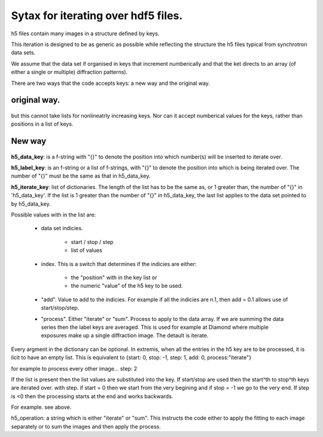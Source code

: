 .. Continuous-Peak-Fit documentation master file


=====================================
Sytax for iterating over hdf5 files. 
=====================================

.. _cpf GitHub repository:   https://github.com/ExperimentalMineralPhysics/continuous-peak-fit


h5 files contain many images in a structure defined by keys. 

This iteration is designed to be as generic as possible while reflecting the structure the h5 files typical from synchrotron data sets.

We assume that the data set if organised in keys that increment numberically and that the ket directs to an array (of either a single or multiple) diffraction patterns).

There are two ways that the code accepts keys: a new way and the original way. 

original way.
=====================================

 .. code-block:: python
  h5_key_list  = ['/', 'measurement/p3']
  
  h5_key_names = [["/",''], ["", 'instrument/positioners/dz1','instrument/positioners/dy']]
  #h5_key_names = ["",""]
  h5_key_start = [0, 0]
  h5_key_end   = [42,-1]
  h5_key_step  = [-1,1]
  h5_data      = 'iterate' # the other options would be "sum". "iterate" only applies to the bottom level.

but this cannot take lists for nonlineatrly increasing keys. 
Nor can it accept numberical values for the keys, rather than positions in a list of keys. 



New way
=====================================



 .. code-block:: python
  h5_data_key = "/{}/something/next_level/"
  h5_label_key = ["/{}/instrument/positioners/dz1","/{}/instrument/positioners/dy"]
  h5_iterate_key = [{start: 0, stop: -1, step: 1, index:"position"/"value" [default]}]
  h5_iterate_key = [{list: [5,6,9,10,24,15], index:"position"/"value" [default]}]
  h5_process = "iterate"



 .. code-block:: python
  h5_data_key = "/{}.1/something/next_level/"
  h5_label_key = ["/{}.2/instrument/positioners/dz1","/{}.2/instrument/positioners/dy"]
  h5_iterate_key = [{start: 0, stop: -1, step: 1, index:"position"/"value" [default], add: 0.1}]
  h5_iterate_key = [{list: [5,6,9,10,24,15], index:"position"/"value" [default]}, {process:"sum"}]


**h5_data_key**: is a f-string with "{}" to denote the position into which number(s) will be inserted to iterate over. 

**h5_label_key**: is an f-string or a list of f-strings, with "{}" to denote the position into which is being iterated over. The number of "{}" must be the same as that in h5_data_key. 

**h5_iterate_key**: list of dictionaries. The length of the list has to be the same as, or 1 greater than, the number of "{}" in 'h5_data_key'. 
If the list is 1 greater than the number of "{}" in h5_data_key, the last list applies to the data set pointed to by h5_data_key.

Possible values with in the list are: 

    * data set indicies. 

        * start / stop / step

        * list of values

    * index. This is a switch that determines if the indicies are either:

        * the "position" with in the key list or 

        * the numeric "value" of the h5 key to be used. 

    * "add". Value to add to the indicies. For example if all the indicies are n.1, then add = 0.1 allows use of start/stop/step. 

    * "process". Either "iterate" or "sum". Process to apply to the data array. If we are summing the data series then the label keys are averaged. This is used for example at Diamond where multiple exposures make up a single diffraction image. The detault is iterate. 

Every argment in the dictionary can be optional. In extremis, when all the entries in the h5 key are to be processed, it is licit to have an empty list. This is equivalent to {start: 0, stop: -1, step: 1, add: 0, process:"iterate"}



for example to process every other image... step: 2



If the list is present then the list values are substituted into the key. If start/stop are used then the start^th to stop^th keys are iterated over. with step. if start = 0 then we start from the very begining and if stop = -1 we go to the very end. 
If step is <0 then the processing starts at the end and works backwards. 

For example. see above. 

h5_operation: a string which is either "iterate" or "sum". This instructs the code either to apply the fitting to each image separately or to sum the images and then apply the process.



